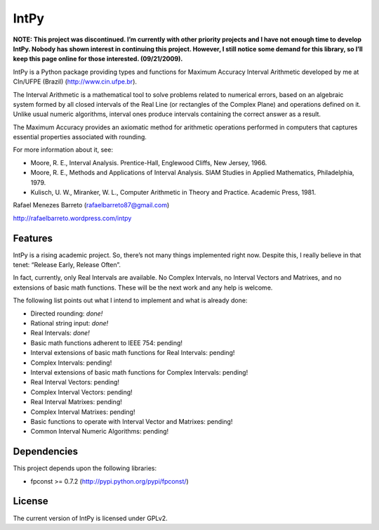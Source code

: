 =====
IntPy
=====

**NOTE: This project was discontinued. I’m currently with other priority
projects and I have not enough time to develop IntPy. Nobody has shown
interest in continuing this project. However, I still notice some demand
for this library, so I’ll keep this page online for those interested.
(09/21/2009).**

IntPy is a Python package providing types and functions for Maximum
Accuracy Interval Arithmetic developed by me at CIn/UFPE (Brazil)
(http://www.cin.ufpe.br).

The Interval Arithmetic is a mathematical tool to solve problems
related to numerical errors, based on an algebraic system formed by
all closed intervals of the Real Line (or rectangles of the Complex Plane)
and operations defined on it. Unlike usual numeric algorithms, interval
ones produce intervals containing the correct answer as a result.

The Maximum Accuracy provides an axiomatic method for arithmetic operations
performed in computers that captures essential properties associated with
rounding.

For more information about it, see:

- Moore, R. E., Interval Analysis. Prentice-Hall, Englewood Cliffs,
  New Jersey, 1966.
- Moore, R. E., Methods and Applications of Interval Analysis. SIAM Studies
  in Applied Mathematics, Philadelphia, 1979.
- Kulisch, U. W., Miranker, W. L., Computer Arithmetic in Theory and Practice.
  Academic Press, 1981.

Rafael Menezes Barreto (rafaelbarreto87@gmail.com)

http://rafaelbarreto.wordpress.com/intpy

Features
--------

IntPy is a rising academic project. So, there’s not many things implemented
right now. Despite this, I really believe in that tenet: “Release Early,
Release Often”.

In fact, currently, only Real Intervals are available. No Complex Intervals,
no Interval Vectors and Matrixes, and no extensions of basic math functions.
These will be the next work and any help is welcome.

The following list points out what I intend to implement and what is already
done:

- Directed rounding: *done!*
- Rational string input: *done!*
- Real Intervals: *done!*
- Basic math functions adherent to IEEE 754: pending!
- Interval extensions of basic math functions for Real Intervals: pending!
- Complex Intervals: pending!
- Interval extensions of basic math functions for Complex Intervals: pending!
- Real Interval Vectors: pending!
- Complex Interval Vectors: pending!
- Real Interval Matrixes: pending!
- Complex Interval Matrixes: pending!
- Basic functions to operate with Interval Vector and Matrixes: pending!
- Common Interval Numeric Algorithms: pending!

Dependencies
------------

This project depends upon the following libraries:

- fpconst >= 0.7.2 (http://pypi.python.org/pypi/fpconst/)

License
-------

The current version of IntPy is licensed under GPLv2.
